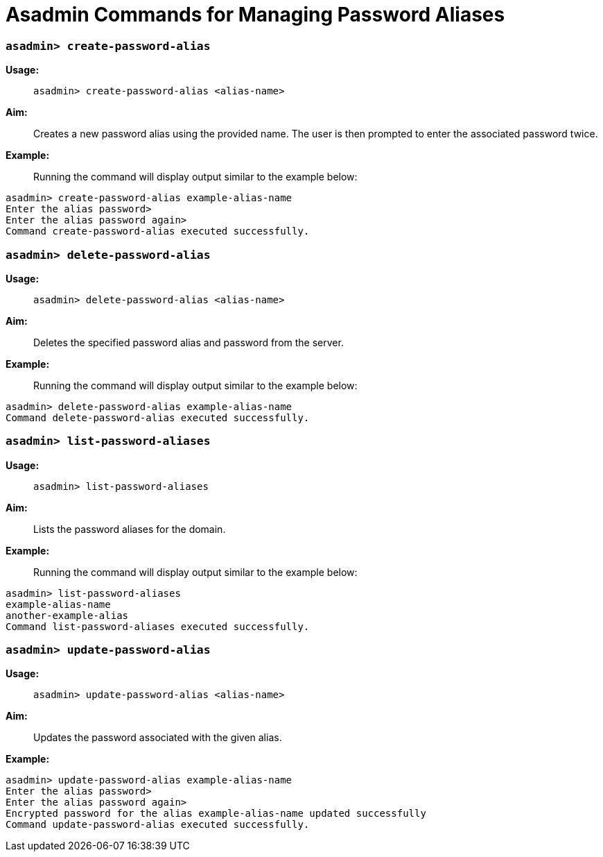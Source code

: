 = Asadmin Commands for Managing Password Aliases

=== `asadmin> create-password-alias`

*Usage:* ::
`asadmin> create-password-alias <alias-name>`

*Aim:* :: Creates a new password alias using the provided name. The user is then
prompted to enter the associated password twice.

*Example:* ::

Running the command will display output similar to the example below:

----
asadmin> create-password-alias example-alias-name
Enter the alias password>
Enter the alias password again>
Command create-password-alias executed successfully.
----

=== `asadmin> delete-password-alias`

*Usage:* ::
`asadmin> delete-password-alias <alias-name>`

*Aim:* ::
Deletes the specified password alias and password from the server.

*Example:* ::
Running the command will display output similar to the example below:

----
asadmin> delete-password-alias example-alias-name
Command delete-password-alias executed successfully.
----

=== `asadmin> list-password-aliases`

*Usage:* ::
`asadmin> list-password-aliases`

*Aim:* ::
Lists the password aliases for the domain.

*Example:* ::
Running the command  will display output similar to the example below:

----
asadmin> list-password-aliases
example-alias-name
another-example-alias
Command list-password-aliases executed successfully.
----

=== `asadmin> update-password-alias`

*Usage:* ::
`asadmin> update-password-alias <alias-name>`

*Aim:* ::
Updates the password associated with the given alias.

*Example:* ::

----
asadmin> update-password-alias example-alias-name
Enter the alias password>
Enter the alias password again>
Encrypted password for the alias example-alias-name updated successfully
Command update-password-alias executed successfully.
----
